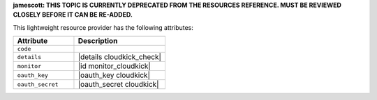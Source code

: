 .. The contents of this file are included in multiple topics.
.. This file should not be changed in a way that hinders its ability to appear in multiple documentation sets.

**jamescott: THIS TOPIC IS CURRENTLY DEPRECATED FROM THE RESOURCES REFERENCE. MUST BE REVIEWED CLOSELY BEFORE IT CAN BE RE-ADDED.**

This lightweight resource provider has the following attributes:

.. list-table::
   :widths: 200 300
   :header-rows: 1

   * - Attribute
     - Description
   * - ``code``
     - 
   * - ``details``
     - |details cloudkick_check|
   * - ``monitor``
     - |id monitor_cloudkick|
   * - ``oauth_key``
     - |oauth_key cloudkick|
   * - ``oauth_secret``
     - |oauth_secret cloudkick|